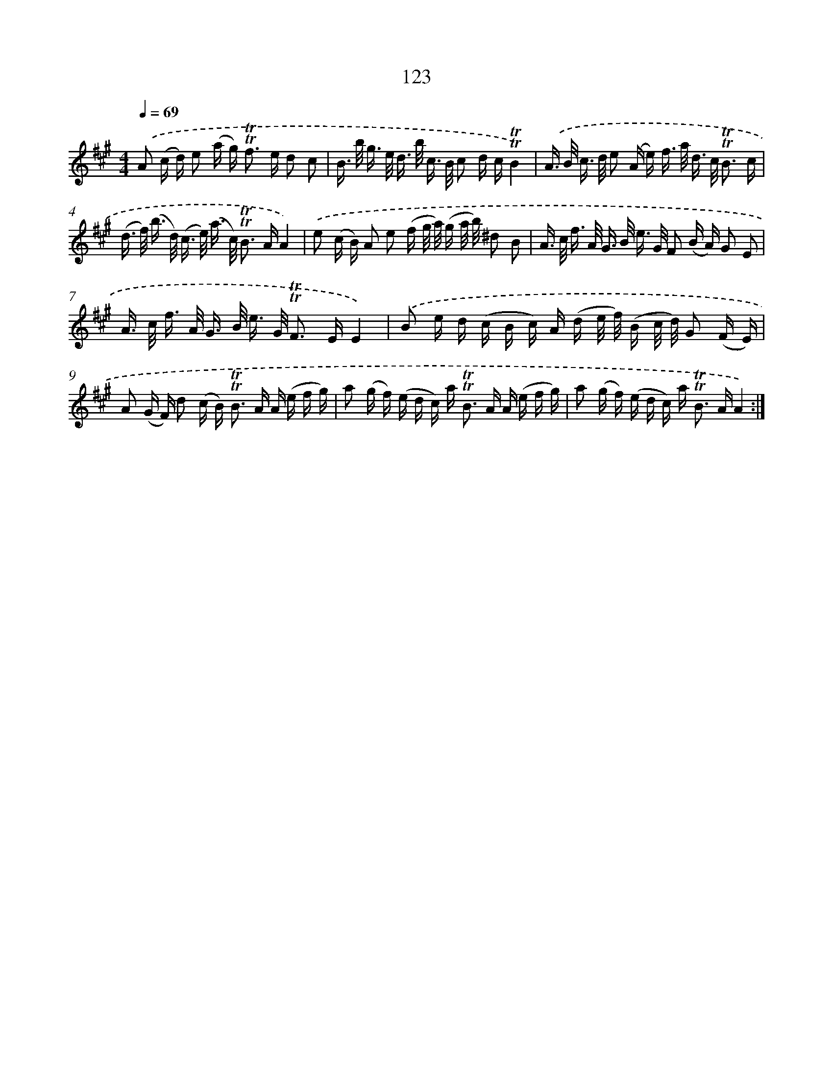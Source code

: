 X: 15644
T: 123
%%abc-version 2.0
%%abcx-abcm2ps-target-version 5.9.1 (29 Sep 2008)
%%abc-creator hum2abc beta
%%abcx-conversion-date 2018/11/01 14:37:55
%%humdrum-veritas 3969244402
%%humdrum-veritas-data 3475047340
%%continueall 1
%%barnumbers 0
L: 1/16
M: 4/4
Q: 1/4=69
K: A clef=treble
.('A2 (c d) e2 (a g2<) !trill!!trill!f2 e d2 c2 |
B> b g> e d> b c> B c2 d c!trill!!trill!B4) |
.('A> B c> d e2 (A e) f> a d> c !trill!!trill!B3 c |
(d> f) (b> d) (c> e) (a> c) !trill!!trill!B2> A2A4) |
.('e2 (c B) A2 e2 (f g/ a/) (g a/ b/) ^d2 B2 |
A> c f> A G> B e> G F2 (B A) G2 E2 |
A> c f> A G> B e> G !trill!!trill!F2> E2E4) |
.('B2 e d (c B c) A (d e/ f/) (B c/ d/) G2 (F E) |
A2 (G F) d2 (c B2<) !trill!!trill!B2 A A (e f g) |
a2 (g f) (e d c) a2< !trill!!trill!B2 A A (e f g) |
a2 (g f) (e d c) a2< !trill!!trill!B2 AA4) :|]
